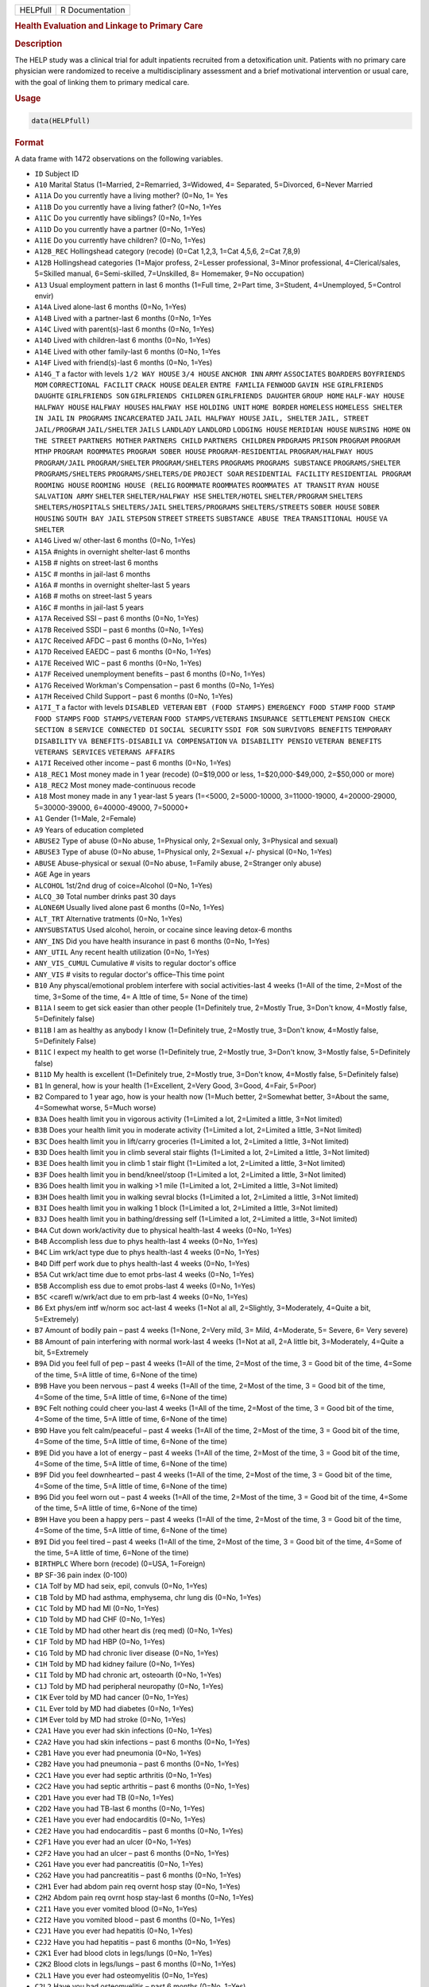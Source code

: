 .. container::

   ======== ===============
   HELPfull R Documentation
   ======== ===============

   .. rubric:: Health Evaluation and Linkage to Primary Care
      :name: HELPfull

   .. rubric:: Description
      :name: description

   The HELP study was a clinical trial for adult inpatients recruited
   from a detoxification unit. Patients with no primary care physician
   were randomized to receive a multidisciplinary assessment and a brief
   motivational intervention or usual care, with the goal of linking
   them to primary medical care.

   .. rubric:: Usage
      :name: usage

   .. code:: R

      data(HELPfull)

   .. rubric:: Format
      :name: format

   A data frame with 1472 observations on the following variables.

   -  ``ID`` Subject ID

   -  ``A10`` Marital Status (1=Married, 2=Remarried, 3=Widowed, 4=
      Separated, 5=Divorced, 6=Never Married

   -  ``A11A`` Do you currently have a living mother? (0=No, 1= Yes

   -  ``A11B`` Do you currently have a living father? (0=No, 1=Yes

   -  ``A11C`` Do you currently have siblings? (0=No, 1=Yes

   -  ``A11D`` Do you currently have a partner (0=No, 1=Yes)

   -  ``A11E`` Do you currently have children? (0=No, 1=Yes)

   -  ``A12B_REC`` Hollingshead category (recode) (0=Cat 1,2,3, 1=Cat
      4,5,6, 2=Cat 7,8,9)

   -  ``A12B`` Hollingshead categories (1=Major profess, 2=Lesser
      professional, 3=Minor professional, 4=Clerical/sales, 5=Skilled
      manual, 6=Semi-skilled, 7=Unskilled, 8= Homemaker, 9=No
      occupation)

   -  ``A13`` Usual employment pattern in last 6 months (1=Full time,
      2=Part time, 3=Student, 4=Unemployed, 5=Control envir)

   -  ``A14A`` Lived alone-last 6 months (0=No, 1=Yes)

   -  ``A14B`` Lived with a partner-last 6 months (0=No, 1=Yes

   -  ``A14C`` Lived with parent(s)-last 6 months (0=No, 1=Yes)

   -  ``A14D`` Lived with children-last 6 months (0=No, 1=Yes)

   -  ``A14E`` Lived with other family-last 6 months (0=No, 1=Yes

   -  ``A14F`` Lived with friend(s)-last 6 months (0=No, 1=Yes)

   -  ``A14G_T`` a factor with levels ``1/2 WAY HOUSE`` ``3/4 HOUSE``
      ``ANCHOR INN`` ``ARMY`` ``ASSOCIATES`` ``BOARDERS``
      ``BOYFRIENDS MOM`` ``CORRECTIONAL FACILIT`` ``CRACK HOUSE``
      ``DEALER`` ``ENTRE FAMILIA`` ``FENWOOD`` ``GAVIN HSE``
      ``GIRLFRIENDS DAUGHTE`` ``GIRLFRIENDS SON``
      ``GIRLFRIENDS CHILDREN`` ``GIRLFRIENDS DAUGHTER`` ``GROUP HOME``
      ``HALF-WAY HOUSE`` ``HALFWAY HOUSE`` ``HALFWAY HOUSES``
      ``HALFWAY HSE`` ``HOLDING UNIT`` ``HOME BORDER`` ``HOMELESS``
      ``HOMELESS SHELTER`` ``IN JAIL`` ``IN PROGRAMS`` ``INCARCERATED``
      ``JAIL`` ``JAIL HALFWAY HOUSE`` ``JAIL, SHELTER`` ``JAIL, STREET``
      ``JAIL/PROGRAM`` ``JAIL/SHELTER`` ``JAILS`` ``LANDLADY``
      ``LANDLORD`` ``LODGING HOUSE`` ``MERIDIAN HOUSE`` ``NURSING HOME``
      ``ON THE STREET`` ``PARTNERS MOTHER`` ``PARTNERS CHILD``
      ``PARTNERS CHILDREN`` ``PRDGRAMS`` ``PRISON`` ``PROGRAM``
      ``PROGRAM MTHP`` ``PROGRAM ROOMMATES`` ``PROGRAM SOBER HOUSE``
      ``PROGRAM-RESIDENTIAL`` ``PROGRAM/HALFWAY HOUS`` ``PROGRAM/JAIL``
      ``PROGRAM/SHELTER`` ``PROGRAM/SHELTERS`` ``PROGRAMS``
      ``PROGRAMS SUBSTANCE`` ``PROGRAMS/SHELTER`` ``PROGRAMS/SHELTERS``
      ``PROGRAMS/SHELTERS/DE`` ``PROJECT SOAR`` ``RESIDENTIAL FACILITY``
      ``RESIDENTIAL PROGRAM`` ``ROOMING HOUSE`` ``ROOMING HOUSE (RELIG``
      ``ROOMMATE`` ``ROOMMATES`` ``ROOMMATES AT TRANSIT`` ``RYAN HOUSE``
      ``SALVATION ARMY`` ``SHELTER`` ``SHELTER/HALFWAY HSE``
      ``SHELTER/HOTEL`` ``SHELTER/PROGRAM`` ``SHELTERS``
      ``SHELTERS/HOSPITALS`` ``SHELTERS/JAIL`` ``SHELTERS/PROGRAMS``
      ``SHELTERS/STREETS`` ``SOBER HOUSE`` ``SOBER HOUSING``
      ``SOUTH BAY JAIL`` ``STEPSON`` ``STREET`` ``STREETS``
      ``SUBSTANCE ABUSE TREA`` ``TRANSITIONAL HOUSE`` ``VA SHELTER``

   -  ``A14G`` Lived w/ other-last 6 months (0=No, 1=Yes)

   -  ``A15A`` #nights in overnight shelter-last 6 months

   -  ``A15B`` # nights on street-last 6 months

   -  ``A15C`` # months in jail-last 6 months

   -  ``A16A`` # months in overnight shelter-last 5 years

   -  ``A16B`` # moths on street-last 5 years

   -  ``A16C`` # months in jail-last 5 years

   -  ``A17A`` Received SSI – past 6 months (0=No, 1=Yes)

   -  ``A17B`` Received SSDI – past 6 months (0=No, 1=Yes)

   -  ``A17C`` Received AFDC – past 6 months (0=No, 1=Yes)

   -  ``A17D`` Received EAEDC – past 6 months (0=No, 1=Yes)

   -  ``A17E`` Received WIC – past 6 months (0=No, 1=Yes)

   -  ``A17F`` Received unemployment benefits – past 6 months (0=No,
      1=Yes)

   -  ``A17G`` Received Workman's Compensation – past 6 months (0=No,
      1=Yes)

   -  ``A17H`` Received Child Support – past 6 months (0=No, 1=Yes)

   -  ``A17I_T`` a factor with levels ``DISABLED VETERAN``
      ``EBT (FOOD STAMPS)`` ``EMERGENCY FOOD STAMP`` ``FOOD STAMP``
      ``FOOD STAMPS`` ``FOOD STAMPS/VETERAN`` ``FOOD STAMPS/VETERANS``
      ``INSURANCE SETTLEMENT`` ``PENSION CHECK`` ``SECTION 8``
      ``SERVICE CONNECTED DI`` ``SOCIAL SECURITY`` ``SSDI FOR SON``
      ``SURVIVORS BENEFITS`` ``TEMPORARY DISABILITY``
      ``VA BENEFITS-DISABILI`` ``VA COMPENSATION``
      ``VA DISABILITY PENSIO`` ``VETERAN BENEFITS``
      ``VETERANS SERVICES`` ``VETERANS AFFAIRS``

   -  ``A17I`` Received other income – past 6 months (0=No, 1=Yes)

   -  ``A18_REC1`` Most money made in 1 year (recode) (0=$19,000 or
      less, 1=$20,000-$49,000, 2=$50,000 or more)

   -  ``A18_REC2`` Most money made-continuous recode

   -  ``A18`` Most money made in any 1 year-last 5 years (1=<5000,
      2=5000-10000, 3=11000-19000, 4=20000-29000, 5=30000-39000,
      6=40000-49000, 7=50000+

   -  ``A1`` Gender (1=Male, 2=Female)

   -  ``A9`` Years of education completed

   -  ``ABUSE2`` Type of abuse (0=No abuse, 1=Physical only, 2=Sexual
      only, 3=Physical and sexual)

   -  ``ABUSE3`` Type of abuse (0=No abuse, 1=Physical only, 2=Sexual
      +/- physical (0=No, 1=Yes)

   -  ``ABUSE`` Abuse-physical or sexual (0=No abuse, 1=Family abuse,
      2=Stranger only abuse)

   -  ``AGE`` Age in years

   -  ``ALCOHOL`` 1st/2nd drug of coice=Alcohol (0=No, 1=Yes)

   -  ``ALCQ_30`` Total number drinks past 30 days

   -  ``ALONE6M`` Usually lived alone past 6 months (0=No, 1=Yes)

   -  ``ALT_TRT`` Alternative tratments (0=No, 1=Yes)

   -  ``ANYSUBSTATUS`` Used alcohol, heroin, or cocaine since leaving
      detox-6 months

   -  ``ANY_INS`` Did you have health insurance in past 6 months (0=No,
      1=Yes)

   -  ``ANY_UTIL`` Any recent health utilization (0=No, 1=Yes)

   -  ``ANY_VIS_CUMUL`` Cumulative # visits to regular doctor's office

   -  ``ANY_VIS`` # visits to regular doctor's office–This time point

   -  ``B10`` Any physcal/emotional problem interfere with social
      activities-last 4 weeks (1=All of the time, 2=Most of the time,
      3=Some of the time, 4= A lttle of time, 5= None of the time)

   -  ``B11A`` I seem to get sick easier than other people (1=Definitely
      true, 2=Mostly True, 3=Don't know, 4=Mostly false, 5=Definitely
      false)

   -  ``B11B`` I am as healthy as anybody I know (1=Definitely true,
      2=Mostly true, 3=Don't know, 4=Mostly false, 5=Definitely False)

   -  ``B11C`` I expect my health to get worse (1=Definitely true,
      2=Mostly true, 3=Don't know, 3=Mostly false, 5=Definitely false)

   -  ``B11D`` My health is excellent (1=Definitely true, 2=Mostly true,
      3=Don't know, 4=Mostly false, 5=Definitely false)

   -  ``B1`` In general, how is your health (1=Excellent, 2=Very Good,
      3=Good, 4=Fair, 5=Poor)

   -  ``B2`` Compared to 1 year ago, how is your health now (1=Much
      better, 2=Somewhat better, 3=About the same, 4=Somewhat worse,
      5=Much worse)

   -  ``B3A`` Does health limit you in vigorous activity (1=Limited a
      lot, 2=Limited a little, 3=Not limited)

   -  ``B3B`` Does your health limit you in moderate activity (1=Limited
      a lot, 2=Limited a little, 3=Not limited)

   -  ``B3C`` Does health limit you in lift/carry groceries (1=Limited a
      lot, 2=Limited a little, 3=Not limited)

   -  ``B3D`` Does health limit you in climb several stair flights
      (1=Limited a lot, 2=Limited a little, 3=Not limited)

   -  ``B3E`` Does health limit you in climb 1 stair flight (1=Limited a
      lot, 2=Limited a little, 3=Not limited)

   -  ``B3F`` Does health limit you in bend/kneel/stoop (1=Limited a
      lot, 2=Limited a little, 3=Not limited)

   -  ``B3G`` Does health limit you in walking >1 mile (1=Limited a lot,
      2=Limited a little, 3=Not limited)

   -  ``B3H`` Does health limit you in walking sevral blocks (1=Limited
      a lot, 2=Limited a little, 3=Not limited)

   -  ``B3I`` Does health limit you in walking 1 block (1=Limited a lot,
      2=Limited a little, 3=Not limited)

   -  ``B3J`` Does health limit you in bathing/dressing self (1=Limited
      a lot, 2=Limited a little, 3=Not limited)

   -  ``B4A`` Cut down work/activity due to physical health-last 4 weeks
      (0=No, 1=Yes)

   -  ``B4B`` Accomplish less due to phys health-last 4 weeks (0=No,
      1=Yes)

   -  ``B4C`` Lim wrk/act type due to phys health-last 4 weeks (0=No,
      1=Yes)

   -  ``B4D`` Diff perf work due to phys health-last 4 weeks (0=No,
      1=Yes)

   -  ``B5A`` Cut wrk/act time due to emot prbs-last 4 weeks (0=No,
      1=Yes)

   -  ``B5B`` Accomplish ess due to emot probs-last 4 weeks (0=No,
      1=Yes)

   -  ``B5C`` <carefl w/wrk/act due to em prb-last 4 weeks (0=No, 1=Yes)

   -  ``B6`` Ext phys/em intf w/norm soc act-last 4 weeks (1=Not al all,
      2=Slightly, 3=Moderately, 4=Quite a bit, 5=Extremely)

   -  ``B7`` Amount of bodily pain – past 4 weeks (1=None, 2=Very mild,
      3= Mild, 4=Moderate, 5= Severe, 6= Very severe)

   -  ``B8`` Amount of pain interfering with normal work-last 4 weeks
      (1=Not at all, 2=A little bit, 3=Moderately, 4=Quite a bit,
      5=Extremely

   -  ``B9A`` Did you feel full of pep – past 4 weeks (1=All of the
      time, 2=Most of the time, 3 = Good bit of the time, 4=Some of the
      time, 5=A little of time, 6=None of the time)

   -  ``B9B`` Have you been nervous – past 4 weeks (1=All of the time,
      2=Most of the time, 3 = Good bit of the time, 4=Some of the time,
      5=A little of time, 6=None of the time)

   -  ``B9C`` Felt nothing could cheer you-last 4 weeks (1=All of the
      time, 2=Most of the time, 3 = Good bit of the time, 4=Some of the
      time, 5=A little of time, 6=None of the time)

   -  ``B9D`` Have you felt calm/peaceful – past 4 weeks (1=All of the
      time, 2=Most of the time, 3 = Good bit of the time, 4=Some of the
      time, 5=A little of time, 6=None of the time)

   -  ``B9E`` Did you have a lot of energy – past 4 weeks (1=All of the
      time, 2=Most of the time, 3 = Good bit of the time, 4=Some of the
      time, 5=A little of time, 6=None of the time)

   -  ``B9F`` Did you feel downhearted – past 4 weeks (1=All of the
      time, 2=Most of the time, 3 = Good bit of the time, 4=Some of the
      time, 5=A little of time, 6=None of the time)

   -  ``B9G`` Did you feel worn out – past 4 weeks (1=All of the time,
      2=Most of the time, 3 = Good bit of the time, 4=Some of the time,
      5=A little of time, 6=None of the time)

   -  ``B9H`` Have you been a happy pers – past 4 weeks (1=All of the
      time, 2=Most of the time, 3 = Good bit of the time, 4=Some of the
      time, 5=A little of time, 6=None of the time)

   -  ``B9I`` Did you feel tired – past 4 weeks (1=All of the time,
      2=Most of the time, 3 = Good bit of the time, 4=Some of the time,
      5=A little of time, 6=None of the time)

   -  ``BIRTHPLC`` Where born (recode) (0=USA, 1=Foreign)

   -  ``BP`` SF-36 pain index (0-100)

   -  ``C1A`` Tolf by MD had seix, epil, convuls (0=No, 1=Yes)

   -  ``C1B`` Told by MD had asthma, emphysema, chr lung dis (0=No,
      1=Yes)

   -  ``C1C`` Told by MD had MI (0=No, 1=Yes)

   -  ``C1D`` Told by MD had CHF (0=No, 1=Yes)

   -  ``C1E`` Told by MD had other heart dis (req med) (0=No, 1=Yes)

   -  ``C1F`` Told by MD had HBP (0=No, 1=Yes)

   -  ``C1G`` Told by MD had chronic liver disease (0=No, 1=Yes)

   -  ``C1H`` Told by MD had kidney failure (0=No, 1=Yes)

   -  ``C1I`` Told by MD had chronic art, osteoarth (0=No, 1=Yes)

   -  ``C1J`` Told by MD had peripheral neuropathy (0=No, 1=Yes)

   -  ``C1K`` Ever told by MD had cancer (0=No, 1=Yes)

   -  ``C1L`` Ever told by MD had diabetes (0=No, 1=Yes)

   -  ``C1M`` Ever told by MD had stroke (0=No, 1=Yes)

   -  ``C2A1`` Have you ever had skin infections (0=No, 1=Yes)

   -  ``C2A2`` Have you had skin infections – past 6 months (0=No,
      1=Yes)

   -  ``C2B1`` Have you ever had pneumonia (0=No, 1=Yes)

   -  ``C2B2`` Have you had pneumonia – past 6 months (0=No, 1=Yes)

   -  ``C2C1`` Have you ever had septic arthritis (0=No, 1=Yes)

   -  ``C2C2`` Have you had septic arthritis – past 6 months (0=No,
      1=Yes)

   -  ``C2D1`` Have you ever had TB (0=No, 1=Yes)

   -  ``C2D2`` Have you had TB-last 6 months (0=No, 1=Yes)

   -  ``C2E1`` Have you ever had endocarditis (0=No, 1=Yes)

   -  ``C2E2`` Have you had endocarditis – past 6 months (0=No, 1=Yes)

   -  ``C2F1`` Have you ever had an ulcer (0=No, 1=Yes)

   -  ``C2F2`` Have you had an ulcer – past 6 months (0=No, 1=Yes)

   -  ``C2G1`` Have you ever had pancreatitis (0=No, 1=Yes)

   -  ``C2G2`` Have you had pancreatitis – past 6 months (0=No, 1=Yes)

   -  ``C2H1`` Ever had abdom pain req overnt hosp stay (0=No, 1=Yes)

   -  ``C2H2`` Abdom pain req ovrnt hosp stay-last 6 months (0=No,
      1=Yes)

   -  ``C2I1`` Have you ever vomited blood (0=No, 1=Yes)

   -  ``C2I2`` Have you vomited blood – past 6 months (0=No, 1=Yes)

   -  ``C2J1`` Have you ever had hepatitis (0=No, 1=Yes)

   -  ``C2J2`` Have you had hepatitis – past 6 months (0=No, 1=Yes)

   -  ``C2K1`` Ever had blood clots in legs/lungs (0=No, 1=Yes)

   -  ``C2K2`` Blood clots in legs/lungs – past 6 months (0=No, 1=Yes)

   -  ``C2L1`` Have you ever had osteomyelitis (0=No, 1=Yes)

   -  ``C2L2`` Have you had osteomyelitis – past 6 months (0=No, 1=Yes)

   -  ``C2M1`` Chest pain using cocaine req ER/hosp (0=No, 1=Yes)

   -  ``C2M2`` Chest pain using coc req ER/hosp-last 6 months (0=No,
      1=Yes)

   -  ``C2N1`` Have you ever had jaundice (0=No, 1=Yes)

   -  ``C2N2`` Have you had jaundice – past 6 months (0=No, 1=Yes)

   -  ``C2O1`` Lower back pain > 3 months req med attn (0=No, 1=Yes)

   -  ``C2O2`` Lwr back pain >3 months req med attention-last 6 months
      (0=No, 1=Yes)

   -  ``C2P1`` Ever had seizures or convulsions (0=No, 1=Yes)

   -  ``C2P2`` Had seizures or convulsions – past 6 months (0=No, 1=Yes)

   -  ``C2Q1`` Ever had drug/alcohol overdose requiring ER attention
      (0=No, 1=Yes)

   -  ``C2Q2`` Drug/alcohol overdose req ER attn (0=No, 1=Yes)

   -  ``C2R1`` Have you ever had a gunshot wound (0=No, 1=Yes)

   -  ``C2R2`` Had a gunshot wound – past 6 months (0=No, 1=Yes)

   -  ``C2S1`` Have you ever had a stab wound (0=No, 1=Yes)

   -  ``C2S2`` Have you had a stab wound – past 6 months (0=No, 1=Yes)

   -  ``C2T1`` Ever had accident/falls req med attn (0=No, 1=Yes)

   -  ``C2T2`` Had accident/falls req med attn – past 6 months (0=No,
      1=Yes)

   -  ``C2U1`` Ever had fract/disloc to bones/joints (0=No, 1=Yes)

   -  ``C2U2`` Fract/disloc to bones/joints – past 6 months (0=No,
      1=Yes)

   -  ``C2V1`` Ever had injury from traffic accident (0=No, 1=Yes)

   -  ``C2V2`` Had injury from traffic accident – past 6 months (0=No,
      1=Yes)

   -  ``C2W1`` Have you ever had a head injury (0=No, 1=Yes)

   -  ``C2W2`` Have you had a head injury – past 6 months (0=No, 1=Yes)

   -  ``C3A1`` Have you ever had syphilis (0=No, 1=Yes)

   -  ``C3A2`` # times had syphilis

   -  ``C3A3`` Have you had syphilis in last 6 months (0=No, 1=Yes)

   -  ``C3B1`` Have you ever had gonorrhea (0=No, 1=Yes)

   -  ``C3B2`` # times had gonorrhea

   -  ``C3B3`` Have you had gonorrhea in last 6 months (0=No, 1=Yes)

   -  ``C3C1`` Have you ever had chlamydia (0=No, 1=Yes)

   -  ``C3C2`` # of times had Chlamydia

   -  ``C3C3`` Have you had chlamydia in last 6 months (0=No, 1=Yes)

   -  ``C3D`` Have you ever had genital warts (0=No, 1=Yes)

   -  ``C3E`` Have you ever had genital herpes (0=No, 1=Yes)

   -  ``C3F1`` Have you ever had other STD's (not HIV) (0=No, 1=Yes)

   -  ``C3F2`` # of times had other STD's (not HIV)

   -  ``C3F3`` Had other STD's (not HIV)-last 6 months (0=No, 1=Yes)

   -  ``C3F_T`` a factor with levels ``7`` ``CRABS``
      ``CRABS - TRICHONOMIS`` ``CRABS, HEP B`` ``DOESNT KNOW NAME``
      ``HAS HAD ALL 3 ABC`` ``HEP B`` ``HEP B, TRICAMONAS`` ``HEP. B``
      ``HEPATITIS B`` ``HEPATITS B`` ``TRICHAMONAS VAGINALA``
      ``TRICHAMONIS`` ``TRICHOMONAS`` ``TRICHOMONIASIS`` ``TRICHOMONIS``
      ``TRICHOMONIS VAGINITI`` ``TRICHOMORAS`` ``TRICHONOMIS``

   -  ``C3G1`` Have you ever been tested for HIV/AIDS (0=No, 1=Yes)

   -  ``C3G2`` # times tested for HIV/AIDS

   -  ``C3G3`` Have you been tested for HIV/AIDS-last 6 months (0=No,
      1=Yes)

   -  ``C3G4`` What was the result of last test (1=Positive, 2=Negative,
      3=Refused, 4=Never got result, 5=Inconclusive

   -  ``C3H1`` Have you ever had PID (0=No, 1=Yes)

   -  ``C3H2`` # of times had PID

   -  ``C3H3`` Have you had PID in last 6 months (0=No, 1=Yes)

   -  ``C3I`` Have you ever had a Pap smear (0=No, 1=Yes)

   -  ``C3J`` Have you had a Pap smear in last 3 years (0=No, 1=Yes)

   -  ``C3K_M`` How many months pregnant

   -  ``C3K`` Are you pregnant (0=No, 1=Yes)

   -  ``CESD_CUT`` CES-D score > 21 y/n (0=No, 1=Yes)

   -  ``CES_D`` CES-D score, measure of depressive symptoms, high scores
      are worse

   -  ``CHR_6M`` Chronic medical conds/HIV – past 6m y/n (0=No, 1=Yes)

   -  ``CHR_EVER`` Chronic medical conds/HIV-ever y/n (0=No, 1=Yes)

   -  ``CHR_SUM`` Sum chronic medical conds/HIV ever

   -  ``CNTRL`` InDUC-2L-Control score

   -  ``COC_HER`` 1st/2nd drug of choice=cocaine or heroine (0=No,
      1=Yes)

   -  ``CUAD_C`` CUAD-Cocaine

   -  ``CUAD_H`` CUAD-Heroin

   -  ``CURPHYAB`` Current abuse-physical (0=No, 1=Yes)

   -  ``CURPHYSEXAB`` Curent abuse-physical or sexual (0=No abuse,
      1=Physical only, 2=Sexual +/- physical)

   -  ``CURSEXAB`` Current abuse-sexual (0=No, 1=Yes)

   -  ``C_AU`` ASI-Composite score for alcohol use

   -  ``C_DU`` ASI-Composite score for drug use

   -  ``C_MS`` ASI-Composite medical status

   -  ``D1`` $ of times hospitalized for med probs

   -  ``D2`` Take prescription medicdation regularly for physical
      problem (0=No, 1=Yes)

   -  ``D3_REC`` Any medical problems past 30d y/n (0=No, 1=Yes)

   -  ``D3`` # days had med probs-30 days bef detox

   -  ``D4_REC`` Bothered by medical problems y/n (0=No, 1=Yes)

   -  ``D4`` How bother by med prob-30days bef detox (0=Not at all,
      1=Slightly, 2=Moderately, 3=Considerably, 4=Extremely)

   -  ``D5_REC`` Medical trtmt is important y/n (0=No, 1=Yes)

   -  ``D5`` How import is trtmnt for these med probs (0=Not at all,
      1=Slightly, 2= Moderately, 3= Considerably, 4= Extremely

   -  ``DAYSANYSUB`` time (days) from baseline to first alcohol, heroin,
      or cocaine since leaving detox-6m

   -  ``DAYSDRINK`` Time (days) from baseline to first drink since
      leaving detox-6m

   -  ``DAYSLINK`` Time (days) to linkage to primary care within 12
      months (by administrative record)

   -  ``DAYS_SINCE_BL`` # of days from baseline to current interview

   -  ``DAYS_SINCE_PREV`` # of days from previous to current interview

   -  ``DEAD`` a numeric vector

   -  ``DEC_AM`` SOCRATES-Ambivalence-Decile

   -  ``DEC_RE`` SOCRATES-Recognition-Decile

   -  ``DEC_TS`` SOCRATES-Taking steps-Decile

   -  ``DRINKSTATUS`` Drank alcohol since leaving detox-6m

   -  ``DRUGRISK`` RAB-Drug risk total

   -  ``E10A`` have you been to med clinic-last 6 months (0=No, 1=Yes)

   -  ``E10B1_R`` Mental health treatment past 6m y/n (0=No, 1=Yes)

   -  ``E10B1`` # x visit ment health clin/prof-last 6 months

   -  ``E10B2_R`` Med clinic/private MD past 6m y/n (0=No, 1=Yes)

   -  ``E10B2`` # x visited med clin/priv MD-last 6 months

   -  ``E10C19`` Visited private MD-last 6 months (0=No, 1=Yes)

   -  ``E11A`` Did you stay ovrnite/+ in hosp-last 6 months (0=No,
      1=Yes)

   -  ``E11B`` # times ovrnight/+ in hosp-last 6 months

   -  ``E11C`` Total # nights in hosp-last 6 months

   -  ``E12A`` Visited Hosp ER for med care – past 6 months (0=No,
      1=Yes)

   -  ``E12B`` # times visited hosp ER-last 6 months

   -  ``E13`` Tlt # visits to MDs-last 2 weeks bef detox

   -  ``E14A`` Recd trtmt from acupuncturist-last 6 months (0=No, 1=Yes)

   -  ``E14B`` Recd trtmt from chiropractor-last 6 months (0=No, 1=Yes)

   -  ``E14C`` Trtd by hol/herb/hom med prac-last 6 months (0=No, 1=Yes)

   -  ``E14D`` Recd trtmt from spirit healer-last 6 months (0=No, 1=Yes)

   -  ``E14E`` Have you had biofeedback-last 6 months (0=No, 1=Yes)

   -  ``E14F`` Have you underwent hypnosis-last 6 months (0=No, 1=Yes)

   -  ``E14G`` Received other treatment-last 6 months (0=No, 1=Yes)

   -  ``E15A`` Tried to get subst ab services-last 6 months (0=No,
      1=Yes)

   -  ``E15B`` Always able to get subst ab servies (0=No, 1=Yes)

   -  ``E15C10`` My insurance didn't cover services (0=No, 1=Yes)

   -  ``E15C11`` There were no beds available at the prog (0=No, 1=Yes)

   -  ``E15C12`` Other reason not get sub ab services (0=No, 1=Yes)

   -  ``E15C1`` I could not pay for services (0=No, 1=Yes)

   -  ``E15C2`` I did not know where to go for help (0=No, 1=Yes)

   -  ``E15C3`` Couldn't get to services due to transp prob (0=No,
      1=Yes)

   -  ``E15C4`` The offie/clinic hrs were inconvenient (0=No, 1=Yes)

   -  ``E15C5`` Didn't speak/understnd Englsh well enough (0=No, 1=Yes)

   -  ``E15C6`` Afraid other might find out about prob (0=No, 1=Yes)

   -  ``E15C7`` My substance abuse interfered (0=No, 1=Yes)

   -  ``E15C8`` Didn't have someone to watch my children (0=No, 1=Yes)

   -  ``E15C9`` I did not want to lose my job (0=No, 1=Yes)

   -  ``E16A10`` I do not want to lose my job (0=No, 1=Yes)

   -  ``E16A11`` My insurance doesn't cover charges (0=No, 1=Yes)

   -  ``E16A12`` I do not feel I need a regular MD (0=No, 1=Yes)

   -  ``E16A13`` Other reasons don't have regular MD (0=No, 1=Yes)

   -  ``E16A1`` I cannot pay for services (0=No, 1=Yes)

   -  ``E16A2`` I am not eligible for free care (0=No, 1=Yes)

   -  ``E16A3`` I do not know where to go (0=No, 1=Yes)

   -  ``E16A4`` Can't get to services due to trans prob (0=No, 1=Yes)

   -  ``E16A5`` a numeric vectorOffice/clinic hours are inconvenient
      (0=No, 1=Yes)

   -  ``E16A6`` I don't speak/understnd enough English (0=No, 1=Yes)

   -  ``E16A7`` Afraid othrs find out about my health prob (0=No, 1=Yes)

   -  ``E16A8`` My substance abuse interferes (0=No, 1=Yes)

   -  ``E16A9`` I don't have someone to watch my children (0=No, 1=Yes)

   -  ``E16A_DD`` Barrier to regular MD: dislike docs/system (0=No,
      1=Yes)

   -  ``E16A_IB`` Barrier to regular MD: internal barriers (0=No, 1=Yes)

   -  ``E16A_RT`` Barrier to regular MD: red tape (0=No, 1=Yes)

   -  ``E16A_TM`` Barrier to regular MD: time restrictions (0=No, 1=Yes)

   -  ``E18A`` I could not pay for services (0=No, 1=Yes)

   -  ``E18B`` I did not know where to go for help (0=No, 1=Yes)

   -  ``E18C`` Couldn't get to services due to transp prob (0=No, 1=Yes)

   -  ``E18D`` The office/clinic hrs were inconvenient (0=No, 1=Yes)

   -  ``E18F`` Afraid others might find out about prob (0=No, 1=Yes)

   -  ``E18G`` My substance abuse interfered (0=No, 1=Yes)

   -  ``E18H`` Didn't have someone to watch my children (0=No, 1=Yes)

   -  ``E18I`` I did not want to lose my job (0=No, 1=Yes)

   -  ``E18J`` My insurance didn't cover services (0=No, 1=Yes)

   -  ``E18K`` There were no beds available at the prog (0=No, 1=Yes)

   -  ``E18L`` I do not need substance abuse services (0=No, 1=Yes)

   -  ``E18M`` Other reason not get sub ab services (0=No, 1=Yes)

   -  ``E2A`` Detox prog for alcohol or drug prob-last 6 months (0=No,
      1=Yes)

   -  ``E2B`` # times entered a detox prog-last 6 months

   -  ``E2C`` # nights ovrnight in detox prg-last 6 months

   -  ``E3A`` Holding unit for drug/alcohol prob-last 6 months (0=No,
      1=Yes)

   -  ``E3B`` # times in holding unity=last 6 months

   -  ``E3C`` # total nights in holding unit-last 6 months

   -  ``E4A`` In halfway hse/resid facil-last 6 months (0=No, 1=Yes)

   -  ``E4B`` # times in hlfwy hse/res facil-last 6 months

   -  ``E4C`` Ttl nites in hlfwy hse/res fac-last 6 months

   -  ``E5A`` In day trtmt prg for alcohol/drug-last 6 months (0=No,
      1=Yes)

   -  ``E5B`` Total # days in day trtmt prg-last 6 months

   -  ``E6`` In methadone maintenance prg-last 6 months (0=No, 1=Yes)

   -  ``E7A`` Visit outpt prg subst ab couns-last 6 months (0=No, 1=Yes)

   -  ``E7B`` # visits outpt prg subst ab couns-last 6 months

   -  ``E8A1`` Saw MD/H care worker regarding alcohol/drugs-last 6
      months (0=No, 1=Yes)

   -  ``E8A2`` Saw Prst/Min/Rabbi re alcohol/drugs-last 6 months (0=No,
      1=Yes)

   -  ``E8A3`` Employ Asst Prg for alcohol/drug prb-last 6 months (0=No,
      1=Yes)

   -  ``E8A4`` Oth source cnsl for alcohol/drug prb-last 6 months (0=No,
      1=Yes)

   -  ``E9A`` AA/NA/slf-hlp for drug/alcohol/emot-last 6 months (0=No,
      1=Yes)

   -  ``E9B`` How often attend AA/NA/slf-hlp-last 6 months (1=Daily,
      2=2-3 Times/week, 3=Weekly, 4=Every 2 weeks, 5=Once/month

   -  ``EPI_6M2B`` Episodic(C2A-C2O)-6m y/n (0=No, 1=Yes)

   -  ``EPI_6M`` Episodic (C2A-C2O,C2R-C2U, STD)-6m y/n (0=No, 1=Yes)

   -  ``EPI_SUM`` Sum episodic (C2A-C2O, C2R-C2U, STD)-6m

   -  ``F1A`` Bothered by thngs not generally bothered by
      (0=Rarely/never, 1=Some of the time, 2=Occas/moderately, 3=Most of
      the time)

   -  ``F1B`` My appetite was poor (0=Rarely/never, 1=Some of the time,
      2=Occas/moderately, 3=Most of the time)

   -  ``F1C`` Couldn't shake blues evn w/fam+frnds hlp (0=Rarely/never,
      1=Some of the time, 2=Occas/moderately, 3=Most of the time)

   -  ``F1D`` Felt I was just as good as other people (0=Rarely/never,
      1=Some of the time, 2=Occas/moderately, 3=Most of the time)

   -  ``F1E`` Had trouble keeping mind on what doing (0=Rarely/never,
      1=Some of the time, 2=Occas/moderately, 3=Most of the time)

   -  ``F1F`` I felt depressed (0=Rarely/never, 1=Some of the time,
      2=Occas/moderately, 3=Most of the time)

   -  ``F1G`` I felt everything I did was an effort (0=Rarely/never,
      1=Some of the time, 2=Occas/moderately, 3=Most of the time)

   -  ``F1H`` I felt hopeful about the future (0=Rarely/never, 1=Some of
      the time, 2=Occas/moderately, 3=Most of the time)

   -  ``F1I`` I thought my life had been a failure (0=Rarely/never,
      1=Some of the time, 2=Occas/moderately, 3=Most of the time)

   -  ``F1J`` I felt fearful (0=Rarely/never, 1=Some of the time,
      2=Occas/moderately, 3=Most of the time)

   -  ``F1K`` My sleep was restless (0=Rarely/never, 1=Some of the time,
      2=Occas/moderately, 3=Most of the time)

   -  ``F1L`` I was happy (0=Rarely/never, 1=Some of the time,
      2=Occas/moderately, 3=Most of the time)

   -  ``F1M`` I talked less than usual (0=Rarely/never, 1=Some of the
      time, 2=Occas/moderately, 3=Most of the time)

   -  ``F1N`` I felt lonely (0=Rarely/never, 1=Some of the time,
      2=Occas/moderately, 3=Most of the time)

   -  ``F1O`` People were unfriendly (0=Rarely/never, 1=Some of the
      time, 2=Occas/moderately, 3=Most of the time)

   -  ``F1P`` I enjoyed life (0=Rarely/never, 1=Some of the time,
      2=Occas/moderately, 3=Most of the time)

   -  ``F1Q`` I had crying spells (0=Rarely/never, 1=Some of the time,
      2=Occas/moderately, 3=Most of the time)

   -  ``F1R`` I felt sad (0=Rarely/never, 1=Some of the time,
      2=Occas/moderately, 3=Most of the time)

   -  ``F1S`` I felt that people dislike me (0=Rarely/never, 1=Some of
      the time, 2=Occas/moderately, 3=Most of the time)

   -  ``F1T`` I could not get going (0=Rarely/never, 1=Some of the time,
      2=Occas/moderately, 3=Most of the time)

   -  ``FAMABUSE`` Family abuse-physical or sexual (0=No, 1=Yes)

   -  ``FRML_SAT`` Formal substance abuse treatment y/n (0=No, 1=Yes)

   -  ``G1A_30`` Diff contr viol beh-sig per last 30 days (0=No, 1=Yes)

   -  ``G1A`` Diff contr viol beh for sig time per evr (0=No, 1=Yes)

   -  ``G1B_30`` Had thoughts of suicide-last 30 days (0=No, 1=Yes)

   -  ``G1B_REC`` Suicidal thoughts past 30 days y/n (0=No, 1=Yes)

   -  ``G1B`` Ever had thoughts of suicide (0=No, 1=Yes)

   -  ``G1C_30`` Attempted suicide-last 30 days (0=No, 1=Yes)

   -  ``G1C`` Attempted suicide ever (0=No, 1=Yes)

   -  ``G1D_30`` Prescr med for psy/emot prob-last 30 days (0=No, 1=Yes)

   -  ``G1D_REC`` Prescribed psych meds past 30 days y/n (0=No, 1=Yes)

   -  ``G1D`` Prescr med for pst/emot prob ever (0=No, 1=Yes)

   -  ``GH`` SF-36 general health perceptions (0-100)

   -  ``GOV_SUPP`` Received government support past 6 m (0=No, 1=Yes)

   -  ``GROUP`` Randomization Group (0=Control, 1=Clinic)

   -  ``H10_30`` # days in last 30 bef detox used cannabis

   -  ``H10_LT`` # years regularly used cannabis

   -  ``H10_PRB`` Problem sub: marijuana, cannabis (0=No, 1=Yes)

   -  ``H10_RT`` Route of admin of cannabis (0=N/A. 1=Oral, 2=Nasal,
      3=Smoking, 4=Non-IV injection, 5=IV)

   -  ``H11_30`` # days in last 30 bef detox used halluc

   -  ``H11_LT`` # years regularly used hallucinogens

   -  ``H11_PRB`` Problem sub: hallucinogens (0=No, 1=Yes)

   -  ``H11_RT`` Route of admin of hallucinogens (0=N/A. 1=Oral,
      2=Nasal, 3=Smoking, 4=Non-IV injection, 5=IV)

   -  ``H12_30`` # days in last 30 bef detox used inhalant

   -  ``H12_LT`` # years regularly used inhalants

   -  ``H12_PRB`` Problem sub: inhalants (0=No, 1=Yes)

   -  ``H12_RT`` Route of admin of inhalants (0=N/A. 1=Oral, 2=Nasal,
      3=Smoking, 4=Non-IV injection, 5=IV)

   -  ``H13_30`` # days used >1 sub/day-last 30 bef detox

   -  ``H13_LT`` # years regularly used >1 subst/day

   -  ``H13_RT`` Route of admin of >1 subst/day (0=N/A. 1=Oral, 2=Nasal,
      3=Smoking, 4=Non-IV injection, 5=IV)

   -  ``H14`` According to interviewer, which substance is main problem
      (0=No problem, 1=Alcohol, 2=Alcohol to intox, 3=Heroin
      4=Methadone, 5=Other opiate/analg, 6=Barbituates, 7=Sed/hyp/tranq,
      8=Cocaine, 9=Amphetamines, 10=Marij/cannabis, 15=Alcohol and one
      or more drug, 16=More than one drug

   -  ``H15A`` # times had alcohol DTs

   -  ``H15B`` # times overdosed on drugs

   -  ``H16A`` $ spent on alcohol-last 30 days bef detox

   -  ``H16B`` $ spent on drugs-last 30 days bef detox

   -  ``H17A`` # days had alcohol prob-last 30 days bef det

   -  ``H17B`` # days had drug prob-last 30 days bef det

   -  ``H18A`` How troubled by alcohol probs-last 30 days (0=Not at all,
      1=Slightly, 2=Moderately, 3=Considerably, 4=Extremely)

   -  ``H18B`` How troubled by drug probs-last 30 days (0=Not at all,
      1=Slightly, 2=Moderately, 3=Considerably, 4=Extremely)

   -  ``H19A`` How import is treatment for alcohol problems now (0=Not
      at all, 1=Slightly, 2=Moderately, 3=Considerably, 4=Extremely)

   -  ``H19B`` How important is trtmnt for drug probs now (0=Not at all,
      1=Slightly, 2=Moderately, 3=Considerably, 4=Extremely)

   -  ``H1_30`` # days in past 30 bef detox used alcohol

   -  ``H1_LT`` # years regularly used alcohol

   -  ``H1_RT`` Route of administration use alcohol (0=N/A. 1=Oral,
      2=Nasal, 3=Smoking, 4=Non-IV injection, 5=IV)

   -  ``H2_30`` #days in 3- bef detox use alcohol to intox

   -  ``H2_LT`` # years regularly used alcohol to intox

   -  ``H2_PRB`` Problem sub: alcohol to intox (0=No, 1=Yes)

   -  ``H2_RT`` Route of admin use alcohol to intox (0=N/A. 1=Oral,
      2=Nasal, 3=Smoking, 4=Non-IV injection, 5=IV)

   -  ``H3_30`` # days in past 30 bef detox used heroin

   -  ``H3_LT`` # years regularly used heroin

   -  ``H3_PRB`` Problem sub: heroin (0=No, 1=Yes)

   -  ``H3_RT`` Route of administration of heroin (0=N/A. 1=Oral,
      2=Nasal, 3=Smoking, 4=Non-IV injection, 5=IV)

   -  ``H4_30`` # days used methadone-last 30 bef detox

   -  ``H4_LT`` # years regularly used methadone

   -  ``H4_PRB`` Problem sub: methadone (0=No, 1=Yes)

   -  ``H4_RT`` Route of administration of methadone (0=N/A. 1=Oral,
      2=Nasal, 3=Smoking, 4=Non-IV injection, 5=IV)

   -  ``H5_30`` # days used opiates/analg-last 30 bef detox

   -  ``H5_LT`` # years regularly used oth opiates/analg

   -  ``H5_PRB`` Problem sub: other opiates/analg (0=No, 1=Yes)

   -  ``H5_RT`` Route of admin of other opiates/analg (0=N/A. 1=Oral,
      2=Nasal, 3=Smoking, 4=Non-IV injection, 5=IV)

   -  ``H6_30`` # days in past 30 before detox used barbiturates

   -  ``H6_LT`` # years regularly used barbiturates

   -  ``H6_PRB`` Problem sub: barbiturates (0=No, 1=Yes)

   -  ``H6_RT`` Route of admin of barbiturates (0=N/A. 1=Oral, 2=Nasal,
      3=Smoking, 4=Non-IV injection, 5=IV)

   -  ``H7_30`` # days used sed/hyp/trnq-last 30 bef det

   -  ``H7_LT`` # years regularly used sed/hyp/trnq

   -  ``H7_PRB`` Problem sub: sedat/hyp/tranq (0=No, 1=Yes)

   -  ``H7_RT`` Route of admin of sed/hyp/trnq (0=N/A. 1=Oral, 2=Nasal,
      3=Smoking, 4=Non-IV injection, 5=IV)

   -  ``H8_30`` # days in last 30 bef detox used cocaine

   -  ``H8_LT`` # years regularly used cocaine

   -  ``H8_PRB`` Problem sub: cocaine (0=No, 1=Yes)

   -  ``H8_RT`` Route of admin of cocaine (0=N/A. 1=Oral, 2=Nasal,
      3=Smoking, 4=Non-IV injection, 5=IV)

   -  ``H9_30`` # days in last 30 bef detox used amphet

   -  ``H9_LT`` # years regularly used amphetamines

   -  ``H9_PRB`` Problem sub: amphetamines (0=No, 1=Yes)

   -  ``H9_RT`` Route of admin of amphetamines (0=N/A. 1=Oral, 2=Nasal,
      3=Smoking, 4=Non-IV injection, 5=IV)

   -  ``HOMELESS`` Homeless-shelter/street past 6 m (0=No, 1=Yes)

   -  ``HS_GRAD`` High school graduate (0=No, 1=Yes)

   -  ``HT`` Raw SF-36 health transition item

   -  ``I1`` Avg # drinks in last 30 days bef detox

   -  ``I2`` Most drank any 1 day in last 30 bef detox

   -  ``I3`` On days used heroin, avg # bags used

   -  ``I4`` Most bags heroin used any 1 day – 30 before det

   -  ``I5`` Avg $ amt of heroin used per day

   -  ``I6A`` On days used cocaine, avg # bags used

   -  ``I6B`` On days used cocaine, avg # rocks used

   -  ``I7A`` Mst bgs cocaine use any 1 day-30 bef det

   -  ``I7B`` Mst rcks cocaine use any 1 day-30 bef det

   -  ``I8`` Avg $ amt of cocaine used per day

   -  ``IMPUL2`` Inventory of Drug Use Consequences InDUC-2L-Impulse
      control-Raw (w/0 M23)

   -  ``IMPUL`` Inventory of Drug Use Consequences InDUL-2L-Impulse
      control-Raw

   -  ``INDTOT2`` InDUC-2L-Total drlnC-Raw- w/o M23 and M48

   -  ``INDTOT`` InDUC-2LTotal drlnC sore-Raw

   -  ``INTER`` InDUC-2L-Interpersonal-Raw

   -  ``INTRA`` InDUC-2L-Intrapersonal-Raw

   -  ``INT_TIME1`` # of months from baseline to current interview

   -  ``INT_TIME2`` # of months from previous to current interview

   -  ``J10A`` Get physically sick when stop using heroin (0=No, 1=Yes)

   -  ``J10B`` Ever use heroin to prevent getting sick (0=No, 1=Yes)

   -  ``J1`` Evr don't stop using cocaine when should (0=No, 1=Yes)

   -  ``J2`` Ever tried to cut down on cocaine (0=No, 1=Yes)

   -  ``J3`` Does cocaine take up a lot of your time (0=No, 1=Yes)

   -  ``J4`` Need use > cocaine to get some feeling (0=No, 1=Yes)

   -  ``J5A`` Get physically sick when stop using cocaine (0=No, 1=Yes)

   -  ``J5B`` Ever use cocaine to prevent getting sick (0=No, 1=Yes)

   -  ``J6`` Ever don't stop using heroin when should (0=No, 1=Yes)

   -  ``J7`` Ever tried to cut down on heroin (0=No, 1=Yes)

   -  ``J8`` Does heroin take up a lot of your time (0=No, 1=Yes)

   -  ``J9`` Need use > heroin to get some feeling (0=No, 1=Yes)

   -  ``JAIL_5YR`` Any jail time past 5 years y/n (0=No, 1=Yes)

   -  ``JAIL_MOS`` Total months in jail past 5 years

   -  ``K1`` Do you currently smoke cigarettes (1=Yes-every day,
      2=Yes-some days, 3=No-former smoker, 4=No-never>100 cigarettes

   -  ``K2`` Avg # cigarettes smoked per day

   -  ``K3`` Considering quitting cigarettes within next 6 months (0=No,
      1=Yes)

   -  ``L10`` Have had blkouts as result of drinkng (0=No, never,
      1=Sometimes, 2=Often, 3=Alm evry time drink)

   -  ``L11`` Do you carry bottle or keep close by (0=No, 1=Some of the
      time, 2=Most of the time)

   -  ``L12`` After abstin end up drink heavily again (0=No,
      1=Sometimes, 2=Almost evry time)

   -  ``L13`` Passed out due to drinking-last 12 months (0=No, 1=Once,
      2=More than once)

   -  ``L14`` Had convuls following period of drinkng (0=No, 1=Once,
      2=Several times)

   -  ``L15`` Do you drink throughout the day (0=No, 1=Yes)

   -  ``L16`` After drinkng heavily was thinkng unclear (0=No, 1=Yes,
      few hrs, 2=Yes,1-2 days, 3=Yes, many days)

   -  ``L17`` D/t drinkng felt heart beat rapidly (0=No, 1=Once,
      2=Several times)

   -  ``L18`` Do you constntly think about drinkng/alcohol (0=No, 1=Yes)

   -  ``L19`` D/t drinkng heard things not there (0=No, 1=Once, 2=
      Several times)

   -  ``L1`` How often drink last time drank (1=To get high/less, 2=To
      get drunk, 3=To pass out)

   -  ``L20`` Had weird/fright sensations when drinkng (0=No, 1=Once or
      twice, 2=Often)

   -  ``L21`` When drinkng felt things rawl not there (0=No, 1=Once,
      2=Several times)

   -  ``L22`` With respect to blackouts (0=Never had one, 1=Had for
      <1hr, 2=Had several hrs, 3=Had for day/+)

   -  ``L23`` Ever tried to cut down on drinking & failed (0=No, 1=Once,
      2=Several times)

   -  ``L24`` Do you gulp drinks (0=No, 1=Yes)

   -  ``L25`` After taking 1 or 2 drinks can you stop (0=No, 1=Yes)

   -  ``L2`` Often have hangovers Sun or Mon mornings (0=No, 1=Yes)

   -  ``L3`` Have you had the shakes when sobering (0=No, 1=Sometimes,
      2=Alm evry time drink)

   -  ``L4`` Do you get physically sick as reslt of drinking (0=No,
      1=Sometimes, 2=Alm evry time drink)

   -  ``L5`` have you had the DTs (0=No, 1=Once, 2=Several times

   -  ``L6`` When drink do you stumble/stagger/weave (0=No, 1=Sometimes,
      2=Often)

   -  ``L7`` D/t drinkng felt overly hot/sweaty (0=No, 1=Once, 2=Several
      times)

   -  ``L8`` As result of drinkng saw thngs not there (0=No, 1=Once,
      2=Several times)

   -  ``L9`` Panic because fear not have drink if need it (0=No, 1=Yes)

   -  ``LINKSTATUS`` Linked to primary care within 12 months (by
      administrative record)

   -  ``M10`` Using alcohol/1 drug caused > use othr drugs (0=No, 1=Yes)

   -  ``M11`` I have been sick/vomited aft alcohol/drug use (0=No,
      1=Yes)

   -  ``M12`` I have been unhappy because of alcohol/drug use (0=No,
      1=Yes)

   -  ``M13`` Lost weight/eaten poorly due to alcohol/drug use (0=No,
      1=Yes)

   -  ``M14`` Fail to do what expected due to alcohol/drug use (0=No,
      1=Yes)

   -  ``M15`` Using alcohol/drugs has helped me to relax (0=No, 1=Yes)

   -  ``M16`` Felt guilt/ashamed because of my alcohol drug use (0=No,
      1=Yes)

   -  ``M17`` Said/done emarras thngs when on alcohol/drug (0=No, 1=Yes)

   -  ``M18`` Personality changed for worse on alcohol/drug (0=No,
      1=Yes)

   -  ``M19`` Taken foolish risk when using alcohol/drugs (0=No, 1=Yes)

   -  ``M1`` Had hangover/felt bad aftr using alcohol/drugs (0=No,
      1=Yes)

   -  ``M20`` Gotten into trouble because of alcohol/drug use (0=No,
      1=Yes)

   -  ``M21`` Said cruel things while using alcohol/drugs (0=No, 1=Yes)

   -  ``M22`` Done impuls thngs regret due to alcohol/drug use (0=No,
      1=Yes)

   -  ``M23`` Gotten in physical fights when use alcohol/drugs (0=No,
      1=Yes)

   -  ``M24`` My physical health was harmed by alcohol/drug use (0=No,
      1=Yes)

   -  ``M25`` Using alcohol/drug helped me have more + outlook (0=No,
      1=Yes)

   -  ``M26`` I have had money probs because of my alcohol/drug use
      (0=No, 1=Yes)

   -  ``M27`` My love relat harmed due to my alcohol/drug use (0=No,
      1=Yes)

   -  ``M28`` Smoked tobacco more when using alcohol/drugs (0=No, 1=Yes)

   -  ``M29`` My physical appearance harmed by alcohol/drug use (0=No,
      1=Yes)

   -  ``M2`` Felt bad about self because of alcohol/drug use (0=No,
      1=Yes)

   -  ``M30`` My family hurt because of my alcohol drug use (0=No,
      1=Yes)

   -  ``M31`` Close relationsp damaged due to alcohol/drug use (0=No,
      1=Yes)

   -  ``M32`` Spent time in jail because of my alcohol/drug use (0=No,
      1=Yes)

   -  ``M33`` My sex life suffered due to my alcohol/drug use (0=No,
      1=Yes)

   -  ``M34`` Lost interst in activity due to my alcohol/drug use (0=No,
      1=Yes)

   -  ``M35`` Soc life> enjoyable when using alcohol/drug (0=No, 1=Yes)

   -  ``M36`` Spirit/moral life harmed by alcohol/drug use (0=No, 1=Yes)

   -  ``M37`` Not had kind life want due to alcohol/drug use (0=No,
      1=Yes)

   -  ``M38`` My alcohol/drug use in way of personal growth (0=No,
      1=Yes)

   -  ``M39`` My alcohol/drug use damaged soc life/reputat (0=No, 1=Yes)

   -  ``M3`` Missed days wrk/sch because of alcohol/drug use (0=No,
      1=Yes)

   -  ``M40`` Spent/lost too much $ because alcohol/drug use (0=No,
      1=Yes)

   -  ``M41`` Arrested for DUI of alcohol or oth drugs (0=No, 1=Yes)

   -  ``M42`` Arrested for offenses rel to alcohol/drug use (0=No,
      1=Yes)

   -  ``M43`` Lost marriage/love relat due to alcohol/drug use (0=No,
      1=Yes)

   -  ``M44`` Susp/fired/left job/sch due to alcohol/drug use (0=No,
      1=Yes)

   -  ``M45`` I used drugs moderately w/o having probs (0=No, 1=Yes)

   -  ``M46`` I have lost a friend due to my alcohol/drug use (0=No,
      1=Yes)

   -  ``M47`` Had an accident while using alcohol/drugs (0=No, 1=Yes)

   -  ``M48`` Physically hurt/injured/burned when using alcohol/drugs
      (0=No, 1=Yes)

   -  ``M49`` I injured someone while using alcohol/drugs (0=No, 1=Yes)

   -  ``M4`` Fam/frinds worry/compl about alcohol/drug use (0=No, 1=Yes)

   -  ``M50`` Damaged things/prop when using alcohol/drugs (0=No, 1=Yes)

   -  ``M5`` I have enjoyed drinking/using drugs (0=No, 1=Yes)

   -  ``M6`` Qual of work suffered because of alcohol/drug use (0=No,
      1=Yes)

   -  ``M7`` Parenting ability harmed by alcohol/drug use (0=No, 1=Yes)

   -  ``M8`` Trouble sleeping/nightmares aftr alcohol/drugs (0=No,
      1=Yes)

   -  ``M9`` Driven motor veh while undr inf alcohol/drugs (0=No, 1=Yes)

   -  ``MAR_STAT`` Marital status (recode) (0=Married, 1=Not married)

   -  ``MCS`` Standardized mental component scale-00

   -  ``MD_LANG`` Lang prefer to speak to MD (recode) (0=English,
      1=Other lang)

   -  ``MH`` SF-36 mental health index (0-100)

   -  ``MMSEC`` MMSEC

   -  ``N1A`` My friends give me the moral support I need (0=No, 1=Yes)

   -  ``N1B`` Most people closer to friends than I am (0=No, 1=Yes)

   -  ``N1C`` My friends enjoy hearing what I think (0=No, 1=Yes)

   -  ``N1D`` I rely on my friends for emot support (0=No, 1=Yes)

   -  ``N1E`` Friend go to when down w/o feel funny later (0=No, 1=Yes)

   -  ``N1F`` Frnds and I open re what thnk about things (0=No, 1=Yes)

   -  ``N1G`` My friends sensitive to my pers needs (0=No, 1=Yes)

   -  ``N1H`` My friends good at helping me solve probs (0=No, 1=Yes)

   -  ``N1I`` have deep sharing relat w/ a # of frnds (0=No, 1=Yes)

   -  ``N1J`` When confide in frnds makes me uncomfort (0=No, 1=Yes)

   -  ``N1K`` My friends seek me out for companionship (0=No, 1=Yes)

   -  ``N1L`` Not have as int relat w/frnds as others (0=No, 1=Yes)

   -  ``N1M`` Recent good idea how to do somethng frm frnd (0=No, 1=Yes)

   -  ``N1N`` I wish my friends were much different (0=No, 1=Yes)

   -  ``N2A`` My family gives me the moral support I need (0=No, 1=Yes)

   -  ``N2B`` Good ideas of how do/make thngs from fam (0=No, 1=Yes)

   -  ``N2C`` Most peop closer to their fam than I am (0=No, 1=Yes)

   -  ``N2D`` When confide make close fam membs uncomf (0=No, 1=Yes)

   -  ``N2E`` My fam enjoys hearing about what I think (0=No, 1=Yes)

   -  ``N2F`` Membs of my fam share many of my intrsts (0=No, 1=Yes)

   -  ``N2G`` I rely on my fam for emot support (0=No, 1=Yes)

   -  ``N2H`` Fam memb go to when down w/o feel funny (0=No, 1=Yes)

   -  ``N2I`` Fam and I open about what thnk about thngs (0=No, 1=Yes)

   -  ``N2J`` My fam is sensitive to my personal needs (0=No, 1=Yes)

   -  ``N2K`` Fam memb good at helping me solve probs (0=No, 1=Yes)

   -  ``N2L`` Have deep sharing relat w/# of fam membs (0=No, 1=Yes)

   -  ``N2M`` Makes me uncomf to confide in fam membs (0=No, 1=Yes)

   -  ``N2N`` I wish my family were much different (0=No, 1=Yes)

   -  ``NUM_BARR`` # of perceived barriers to linkage

   -  ``NUM_INTERVALS`` Number of 6-month intervals from previous to
      current interview

   -  ``O1A`` # people spend tx w/who drink alcohol (1=None, 2= A few,
      3=About half, 4= Most, 5=All)

   -  ``O1B_REC`` Family/friends heavy drinkers y/n (0=No, 1=Yes)

   -  ``O1B`` # people spend tx w/who are heavy drinkrs (1=None, 2= A
      few, 3=About half, 4= Most, 5=All)

   -  ``O1C_REC`` Family/friends use drugs y/n (0=No, 1=Yes)

   -  ``O1C`` # people spend tx w/who use drugs (1=None, 2= A few,
      3=About half, 4= Most, 5=All)

   -  ``O1D_REC`` Family/fiends support abst. y/n (0=No, 1=Yes)

   -  ``O1D`` # peop spend tx w/who supprt your abstin (1=None, 2= A
      few, 3=About half, 4= Most, 5=All)

   -  ``O2_REC`` Live-in partner drinks/drugs y/n (0=No, 1=Yes)

   -  ``O2`` Does live-in part/spouse drink/use drugs (0=No, 1=Yes,
      2=N/A)

   -  ``P1A`` Physical abuse/assault by family members/person I know
      (0=No, 1=Yes, 7=Not sure)

   -  ``P1B`` Age first physically assaulted by person I know

   -  ``P1C`` Physically assaulted by person I know-last 6 months (0=No,
      1=Yes)

   -  ``P2A`` Physical abuse/assault by stranger (0=No, 1=Yes, 7=Not
      sure)

   -  ``P2B`` Age first physically assaulted by stranger

   -  ``P2C`` Physically assaulted by stranger-last 6 months (0=No,
      1=Yes)

   -  ``P3`` Using drugs/alcohol when physically assaulted (1=Don't
      know, 2=Never, 3=Some cases, 4=Most cases, 5=All cases, 9=Never
      assaulted)

   -  ``P4`` Person who physically assaulted you was using alcohol/drugs
      (1=Don't know, 2=Never, 3=Some cases, 4=Most cases, 5=All cases,
      9=Never assaulted)

   -  ``P5A`` Sexual abuse/assault by family member/person you know
      (0=No, 1= Yes, 7=Not sure)

   -  ``P5B`` Age first sexually assaulted by person you know

   -  ``P5C`` Sexually assaulted by person you know-last 6 months (0=No,
      1=Yes)

   -  ``P6A`` Sexual abuse/assault by stranger (0=No, 1=Yes, 7=Not sure)

   -  ``P6B`` Age first sexually assaulted by stranger

   -  ``P6C`` Sexually assaulted by stranger-last 6 months (0=No, 1=Yes)

   -  ``P7`` Using drugs/alcohol when sexually assaulted (1=Don't know,
      2=Never, 3=Some cases, 4=Most cases, 5=All cases, 9=Never
      assaulted)

   -  ``P8`` Person who sexually assaulted you using alcohol/drugs
      (1=Don't know, 2=Never, 3=Some cases, 4=Most cases, 5=All cases,
      9=Never assaulted)

   -  ``PCP_ID`` a numeric vector

   -  ``PCS`` Standardized physical component scale-00

   -  ``PC_REC7`` Primary cared received: Linked & # visits (0=Not
      linked, 1=Linked, 1 visit, 2=Linked, 2 visits, 3=Linked, 3 visits,
      4=Linked, 4 visits, 5= Linked, 5 visits, 6=Linked, 6+visits)

   -  ``PC_REC`` Primary care received: Linked & # visits (0=Not linked,
      1=Linked, 1 visit, 2=Linked, 2+ visits)

   -  ``PF`` SF-36 physical functioning (0-100)

   -  ``PHSXABUS`` Any abuse (0=No, 1=Yes)

   -  ``PHYABUSE`` Physical abuse-stranger or family (0=No, 1=Yes)

   -  ``PHYS2`` InDUC-2L-Physical 9Raw (w/o M48)

   -  ``PHYS`` InDUC-2L-Physical-Raw

   -  ``POLYSUB`` Polysubstance abuser y/n (0=No, 1=Yes)

   -  ``PREV_TIME`` Previous interview time

   -  ``PRIMLANG`` First language (recode) (0=English, 1=Other lang)

   -  ``PRIMSUB2`` First drug of choice (no marijuana) (0=None,
      1=Alcohol, 2=Cocaine, 3=Heroin, 4=Barbituates, 5=Benzos,
      6=Marijuana, 7=Methadone, 8=Opiates)

   -  ``PRIM_SUB`` First drug of choice (0=None, 1=Alcohol, 2=Cocaine,
      3=Heroin, 4=Barbituates, 5=Benzos, 6=Marijuana, 7=Methadone,
      8=Opiates)

   -  ``PSS_FA`` Perceived social support-family

   -  ``PSS_FR`` Perceived social support-friends

   -  ``Q10`` How would you describe yourself (0=Straight,
      1=Gay/bisexual)

   -  ``Q11`` # men had sex w/in past 6 months (0=0 men, 1=1 man, 2=2-3
      men, 3=4+ men

   -  ``Q12`` # women had sex w/in past 6 months (0=0 women, 1=1woman,
      2=2-3 women, 3=4+ women

   -  ``Q13`` # times had sex In past 6 months (0=Never, 1=Few times or
      less, 2=Few times/month, 3=Once or more/week)

   -  ``Q14`` How often had sex to get drugs-last 6 months (0=Never,
      1=Few times or less, 2=Few times/month, 3=Once or more/week)

   -  ``Q15`` How often given drugs to have sex-last 6 months (0=Never,
      1=Few times or less, 2=Few times/month, 3=Once or more/week)

   -  ``Q16`` How often were you paid for sex-last 6 months (0=Never,
      1=Few times or less, 2=Few times/month, 3=Once or more/week)

   -  ``Q17`` How often you pay pers for sex-last 6 months (0=Never,
      1=Few times or less, 2=Few times/month, 3=Once or more/week)

   -  ``Q18`` How often use condoms during sex=last 6 months (0=No
      sex/always, 1=Most of the time, 2=Some of the time, 3=None of the
      time)

   -  ``Q19`` Condoms are too much of a hassle to use (1=Strongly
      disagree, 2=Disagree, 3= Agree, 4=Strongly agree)

   -  ``Q1A`` Have you ever injected drugs (0=No, 1=Yes)

   -  ``Q1B`` Have you injected drugs-last 6 months (0=No, 1=Yes)

   -  ``Q20`` Safer sex is always your responsibility (1=Strongly
      disagree, 2=Disagree, 3= Agree, 4=Strongly agree)

   -  ``Q2`` Have you shared needles/works-last 6 months (0=No/Not shot
      up, 3=Yes)

   -  ``Q3`` # people shared needles w/past 6 months (0=No/Not shot up,
      1=1 other person, 2=2-3 diff people, 3=4/+ diff people)

   -  ``Q4`` How often been to shoot gall/hse-last 6 months (0=Never,
      1=Few times or less, 2= Few times/month, 3= Once or more/week)

   -  ``Q5`` How often been to crack house-last 6 months (0=Never, 1=Few
      times or less, 2=Few times/month, 3=Once or more/week)

   -  ``Q6`` How often shared rinse-water-last 6 months (0=Nevr/Not shot
      up, 1=Few times or less, 2=Few times/month, 3=Once or more/week)

   -  ``Q7`` How often shared a cooker-last 6 months (0=Nevr/Not shot
      up, 1=Few times or less, 2=Few times/month, 3=Once or more/week)

   -  ``Q8`` How often shared a cotton-last 6 months (0=Nevr/Not shot
      up, 1=Few times or less, 2=Few times/month, 3=Once or more/week)

   -  ``Q9`` How often use syringe to div drugs-last 6 months
      (0=Nevr/Not shot up, 1=Few times or less, 2=Few times/month,
      3=Once or more/week)

   -  ``R1A`` I really want to change my alcohol/drug use (1=Strongly
      disagree, 2=Disagree, 3= Agree, 4=Strongly agree)

   -  ``R1B`` Sometimes I wonder if I'm an alcohol/addict (1=Strongly
      disagree, 2=Disagree, 3= Agree, 4=Strongly agree)

   -  ``R1C`` Id I don't change alcohol/drug probs will worsen
      (1=Strongly disagree, 2=Disagree, 3= Agree, 4=Strongly agree)

   -  ``R1D`` I started making changes in alcohol/drug use (1=Strongly
      disagree, 2=Disagree, 3= Agree, 4=Strongly agree)

   -  ``R1E`` Was using too much but managed to change (1=Strongly
      disagree, 2=Disagree, 3= Agree, 4=Strongly agree)

   -  ``R1F`` I wonder if my alcohol/drug use hurting othrs (1=Strongly
      disagree, 2=Disagree, 3= Agree, 4=Strongly agree)

   -  ``R1G`` I am a prob drinker or have drug prob (1=Strongly
      disagree, 2=Disagree, 3= Agree, 4=Strongly agree)

   -  ``R1H`` Already doing thngs to change alcohol/drug use (1=Strongly
      disagree, 2=Disagree, 3= Agree, 4=Strongly agree)

   -  ``R1I`` have changed use-trying to not slip back (1=Strongly
      disagree, 2=Disagree, 3= Agree, 4=Strongly agree)

   -  ``R1J`` I have a serious problem w/ alcohol/drugs (1=Strongly
      disagree, 2=Disagree, 3= Agree, 4=Strongly agree)

   -  ``R1K`` I wonder if I'm in control of alcohol/drug use (1=Strongly
      disagree, 2=Disagree, 3= Agree, 4=Strongly agree)

   -  ``R1L`` My alcohol/drug use is causing a lot of harm (1=Strongly
      disagree, 2=Disagree, 3= Agree, 4=Strongly agree)

   -  ``R1M`` Actively cutting down/stopping alcohol/drug use
      (1=Strongly disagree, 2=Disagree, 3= Agree, 4=Strongly agree)

   -  ``R1N`` Want help to not go back to alcohol/drugs (1=Strongly
      disagree, 2=Disagree, 3= Agree, 4=Strongly agree)

   -  ``R1O`` I know that I have an alcohol/drug problem (1=Strongly
      disagree, 2=Disagree, 3= Agree, 4=Strongly agree)

   -  ``R1P`` I wonder if I use alcohol/drugs too much (1=Strongly
      disagree, 2=Disagree, 3= Agree, 4=Strongly agree)

   -  ``R1Q`` I am an alcoholic or drug addict (1=Strongly disagree,
      2=Disagree, 3= Agree, 4=Strongly agree)

   -  ``R1R`` I am working hard to change alcohol/drug use (1=Strongly
      disagree, 2=Disagree, 3= Agree, 4=Strongly agree)

   -  ``R1S`` Some changes-want help from going back (1=Strongly
      disagree, 2=Disagree, 3= Agree, 4=Strongly agree)

   -  ``RABSCALE`` RAB scale sore

   -  ``RACE2`` Race (recode) (1=White, 2=Minority)

   -  ``RACE`` Race (recode) (1=Afr Amer/Black, 2=White, 3=Hispanic,
      4=Other)

   -  ``RAWBP`` Raw SF-36 pain index

   -  ``RAWGH`` Raw SF-36 general health perceptions

   -  ``RAWMH`` Raw SF-36 mental health index

   -  ``RAWPF`` Raw SF-36 physical functioning

   -  ``RAWRE`` Raw SF-36 role-emotional

   -  ``RAWRP`` Raw SF-36 role-physical

   -  ``RAWSF`` Raw SF-36 social functioning

   -  ``RAWVT`` Raw SF-36 vitality

   -  ``RAW_ADS`` ADS score

   -  ``RAW_AM`` SOCRATES-Ambivalence-Raw

   -  ``RAW_RE`` SOCRATES-Recognition-Raw

   -  ``RAW_TS`` SOCRATES-Taking steps-Raw

   -  ``RCT_LINK`` Did subject link to primary care (RCT)–This time
      point (0=No, 1=Yes)

   -  ``REALM2`` REALM score (dichotomous) (1=0-60, 2=61-66)

   -  ``REALM3`` REALM score (categorical) (1=0-44), 2=45-60), 3=61-66)

   -  ``REALM`` REALM score

   -  ``REG_MD`` Did subject report having regular doctor–This time
      point (0=No, 1=Yes)

   -  ``RE`` SF-36 role-emotional (0-100)

   -  ``RP`` SF-36 role physical (0-100)

   -  ``S1A`` At interview pt obviously depressed/withdrawn (0=No,
      1=Yes)

   -  ``S1B`` at interview pt obviously hostile (0=No, 1=Yes)

   -  ``S1C`` At interview patientt obviously anxious/nervous (0=No,
      1=Yes)

   -  ``S1D`` Trouble with real tst/thght dis/par at interview (0=No,
      1=Yes)

   -  ``S1E`` At interview pt trbl w/ compr/concen/rememb (0=No, 1=Yes)

   -  ``S1F`` At interview pt had suicidal thoughts (0=No, 1=Yes)

   -  ``SATREAT`` Any BSAS substance abuse this time point (0=No, 1=Yes)

   -  ``SECD_SUB`` Second drug of choice (0=None, 1=Alcohol, 3=Cocaine,
      3=Heroine, 4=Barbituates, 5=Benzos, 6=Marijuana, 7=Methadone,
      8=Opiates)

   -  ``SER_INJ`` Recent (6m) serious injury y/n (0=No, 1=Yes)

   -  ``SEXABUSE`` Sexual abuse-stranger or family (0=No, 1=Yes)

   -  ``SEXRISK`` RAB-Sex risk total

   -  ``SF`` SF-36 social functioning (0-100)

   -  ``SMOKER`` Current smoker (every/some days) y/n (0=No, 1=Yes)

   -  ``SR`` InDUC-2L-Social responsibility-Raw

   -  ``STD_6M`` Had an STD past 6m y/n (0=No, 1=Yes)

   -  ``STD_EVER`` Ever had an STD y/n (0=No, 1=Yes)

   -  ``STRABUSE`` Stranger abuse-physical or sexual (0=No, 1=Yes)

   -  ``T1B`` # days in row continued to drink

   -  ``T1C`` Longest period abstain-last 6 months (alcohol)

   -  ``T1`` Have used alcohol since leaving River St. (0=No, 1=Yes)

   -  ``T2B`` # days in row continued to use heroin

   -  ``T2C`` Longest period abstain-last 6 months (heroin)

   -  ``T2`` Have used heroin since leaving River St (0=No, 1=Yes)

   -  ``T3B`` # days in row continued to use cocaine

   -  ``T3C`` Longest period abstain-last 6 months (cocaine)

   -  ``T3`` Have used cocaine since leaving River St (0=No, 1=Yes)

   -  ``TIME`` Interview time point

   -  ``TOTALRAB`` RAB-Total RAB sore

   -  ``U10A`` # times been to regular MDs office-pst 6 months

   -  ``U10B`` # times saw regular MD in office-pst 6 months

   -  ``U10C`` # times saw oth prof in office-pst 6 months

   -  ``U11`` Rate convenience of MD office location (1=Very poor,
      2=Poor, 3=Fair, 4=Good, 5=Very good, 6=Excellent)

   -  ``U12`` Rate hours MD office open for medical appointments (1=Very
      poor, 2=Poor, 3=Fair, 4=Good, 5=Very good, 6=Excellent)

   -  ``U13`` Usual wait for appointment when sick (unscheduled) (1=Very
      poor, 2=Poor, 3=Fair, 4=Good, 5=Very good, 6=Excellent)

   -  ``U14`` Time wait for appointment to start at MD office (1=Very
      poor, 2=Poor, 3=Fair, 4=Good, 5=Very good, 6=Excellent)

   -  ``U15A`` DO you pay for any/all of MD visits (0=No, 1=Yes)

   -  ``U15B`` How rate amt of $ you pay for MD visits (1=Very poor,
      2=Poor, 3=Fair, 4=Good, 5=Very good, 6=Excellent)

   -  ``U16A`` Do you pay for any/all of prescript meds (0=No, 1=Yes)

   -  ``U16B`` Rate amt $ pay for meds/prescript trtmnts (1=Very poor,
      2=Poor, 3=Fair, 4=Good, 5=Very good, 6=Excellent)

   -  ``U17`` Ever skip meds/trtmnts because too expensive (1=Yes,
      often, 2=Yes, occasionally, 3=No, never)

   -  ``U18A`` Ability to reach MC office by phone (1=Very poor, 2=Poor,
      3=Fair, 4=Good, 5=Very good, 6=Excellent)

   -  ``U18B`` Ability to speak to MD by phone if need (1=Very poor,
      2=Poor, 3=Fair, 4=Good, 5=Very good, 6=Excellent)

   -  ``U19`` How often see regular MD when have regular check-up
      (1=Always, 2=Almost always, 3=A lot of the time, 4=Some of the
      time, 5=Almost never, 6=Never)

   -  ``U1`` It is important to have a regular MD (1=Strongly agree,
      2=Agree, 3=Uncertain, 4=Disagree, 5=Strongly Disagree)

   -  ``U20`` When sick + go to MD how often see regular MD (1=Always,
      2=Almost always, 3=A lot of the time, 4=Some of the time, 5=Almost
      never, 6=Never)

   -  ``U21A`` How thorough MD exam to check health prb (1=Very poor, 2=
      Poor, 3=Fair, 4=Good, 5= Very good, 6= Excellent)

   -  ``U21B`` How often question if MD diagnosis right (1=Always,
      2=Almost always, 3=A lot of the time, 4=Some of the time, 5=Almost
      never, 6=Never)

   -  ``U22A`` Thoroughness of MD questions re symptoms (1=Very poor, 2=
      Poor, 3=Fair, 4=Good, 5= Very good, 6= Excellent)

   -  ``U22B`` Attn MD gives to what you have to say (1=Very poor, 2=
      Poor, 3=Fair, 4=Good, 5= Very good, 6= Excellent)

   -  ``U22C`` MD explanations of health problems/treatments need
      (1=Very poor, 2= Poor, 3=Fair, 4=Good, 5= Very good, 6= Excellent)

   -  ``U22D`` MD instructions re symptom report/further care (1=Very
      poor, 2= Poor, 3=Fair, 4=Good, 5= Very good, 6= Excellent)

   -  ``U22E`` MD advice in decisions about your care (1=Very poor, 2=
      Poor, 3=Fair, 4=Good, 5= Very good, 6= Excellent)

   -  ``U23`` How often leave MD office with unanswd quests (1=Always,
      2=Almost always, 3=A lot of the time, 4=Some of the time, 5=Almost
      never, 6=Never)

   -  ``U24A`` Amount of time your MD spends with you (1=Very poor, 2=
      Poor, 3=Fair, 4=Good, 5= Very good, 6= Excellent)

   -  ``U24B`` MDs patience w/ your questions/worries (1=Very poor, 2=
      Poor, 3=Fair, 4=Good, 5= Very good, 6= Excellent)

   -  ``U24C`` MDs friendliness and warmth toward you (1=Very poor, 2=
      Poor, 3=Fair, 4=Good, 5= Very good, 6= Excellent)

   -  ``U24D`` MDs caring and concern for you (1=Very poor, 2= Poor,
      3=Fair, 4=Good, 5= Very good, 6= Excellent)

   -  ``U24E`` MDs respect for you (1=Very poor, 2= Poor, 3=Fair,
      4=Good, 5= Very good, 6= Excellent)

   -  ``U25A`` Reg MD ever talked to you about smoking (0=No, 1=Yes)

   -  ``U25B`` Reg MD ever talked to you about alcohol use (0=No, 1=Yes)

   -  ``U25C`` Reg MD ever talk to you about seat belt use (0=No, 1=Yes)

   -  ``U25D`` Reg MD ever talked to you about diet (0=No, 1=Yes)

   -  ``U25E`` Reg Mdever talked to you about exercise (0=No, 1=Yes)

   -  ``U25F`` Reg MD ever talked to you about stress (0=No, 1=Yes)

   -  ``U25G`` Reg MD ever talked to you about safe sex (0=No, 1=Yes)

   -  ``U25H`` Reg MD ever talked to you about drug use (0=No, 1=Yes)

   -  ``U25I`` Reg MD ever talked to you about HIV testing (0=No, 1=Yes)

   -  ``U26A`` Cut/quit smoking because of MDs advice (0=No, 1=Yes)

   -  ``U26B`` Tried to drink less alcohol because of MD advice (0=No,
      1=Yes)

   -  ``U26C`` Wore my seat belt more because of MDs advice (0=No,
      1=Yes)

   -  ``U26D`` Changed diet because of MDs advice (0=No, 1=Yes)

   -  ``U26E`` Done more exercise because MDs advice (0=No, 1=Yes)

   -  ``U26F`` Relax/reduce stress because of MDs advice (0=No, 1=Yes)

   -  ``U26G`` Practiced safer sex because of MDs advice (0=No, 1=Yes)

   -  ``U26H`` Tried to cut down/quit drugs because MD advice (0=No,
      1=Yes)"

   -  ``U26I`` Got HIV tested because of MDs advice (0=No, 1=Yes)"

   -  ``U27A`` I can tell my MD anything (1=Strongly agree, 2= Agree, 3=
      Not sure, 4=Disagree, 5=Strongly disagree)"

   -  ``U27B`` My MD pretends to know thngs if not sure (1=Strongly
      agree, 2= Agree, 3= Not sure, 4=Disagree, 5=Strongly disagree)"

   -  ``U27C`` I trust my MDs judgment re my med care (1=Strongly agree,
      2= Agree, 3= Not sure, 4=Disagree, 5=Strongly disagree)"

   -  ``U27D`` My MD cares > about < costs than my health (1=Strongly
      agree, 2= Agree, 3= Not sure, 4=Disagree, 5=Strongly disagree)"

   -  ``U27E`` My MD always tell truth about my health (1=Strongly
      agree, 2= Agree, 3= Not sure, 4=Disagree, 5=Strongly disagree)"

   -  ``U27F`` My MD cares as much as I about my health (1=Strongly
      agree, 2= Agree, 3= Not sure, 4=Disagree, 5=Strongly disagree)"

   -  ``U27G`` My MD would try to hide a mistake in trtmt (1=Strongly
      agree, 2= Agree, 3= Not sure, 4=Disagree, 5=Strongly disagree)"

   -  ``U28`` How much to you trust this MD (0=Not at all, 1=1, 2=2,
      3=3, 4=4, 5=5, 6=6, 7=7, 8=8, 9=9, 10=Completely)"

   -  ``U29A`` MDs knowledge of your entire med history (1=Very poor, 2=
      Poor, 3=Fair, 4=Good, 5= Very good, 6= Excellent)"

   -  ``U29B`` MD knowledge of your response-home/work/sch (1=Very poor,
      2= Poor, 3=Fair, 4=Good, 5= Very good, 6= Excellent)"

   -  ``U29C`` MD knowledge of what worries you most-health (1=Very
      poor, 2= Poor, 3=Fair, 4=Good, 5= Very good, 6= Excellent)"

   -  ``U29D`` MDs knowledge of you as a person (1=Very poor, 2= Poor,
      3=Fair, 4=Good, 5= Very good, 6= Excellent)"

   -  ``U2A`` I cannot pay for services (0=No, 1=Yes)

   -  ``U2B`` I am not eligible for free care (0=No, 1=Yes)

   -  ``U2C`` I do not know where to go (0=No, 1=Yes)

   -  ``U2D`` Can't get services due to transport probs (0=No, 1=Yes)

   -  ``U2E`` Office/clinic hours are inconvenient (0=No, 1=Yes)

   -  ``U2F`` I do not speak/understand English well (0=No, 1=Yes)

   -  ``U2G`` Afraid others discover health prb I have (0=No, 1=Yes)

   -  ``U2H`` My substance abuse interferes (0=No, 1=Yes)

   -  ``U2I`` I do not have a babysitter (0=No, 1=Yes)

   -  ``U2J`` I do not want to lose my job (0=No, 1=Yes)

   -  ``U2K`` My insurance does not cover services (0=No, 1=Yes)

   -  ``U2L`` Medical care is not important to me (0=No, 1=Yes)

   -  ``U2M`` I do not have time (0=No, 1=Yes)

   -  ``U2N`` Med staff do not treat me with respect (0=No, 1=Yes)

   -  ``U2O`` I do not trust my doctors or nurses (0=No, 1=Yes)

   -  ``U2P`` Often been unsatisfied w/my med care (0=No, 1=Yes)

   -  ``U2Q_T`` a factor with many levels

   -  ``U2Q`` Other reason hard to get regular med care (0=No, 1=Yes)

   -  ``U2R`` a factor with levels ``7`` ``A`` ``B`` ``C`` ``D`` ``E``
      ``F`` ``G`` ``H`` ``I`` ``J`` ``K`` ``L`` ``M`` ``N`` ``O`` ``P``
      ``Q``

   -  ``U30`` MD would know what want done if unconscious (1=Strongly
      agree, 2=Agree, 3=Not sure, 4= Disagree, 5=Strongly disagree)"

   -  ``U31`` Oth MDs/RNs who play role in your care (0=No, 1=Yes)" \*

   -  ``U32A`` Their knowledge of you as a person (1=Very poor, 2= Poor,
      3=Fair, 4=Good, 5= Very good, 6= Excellent)

   -  ``U32B`` The quality of care they provide (1=Very poor, 2= Poor,
      3=Fair, 4=Good, 5= Very good, 6= Excellent)

   -  ``U32C`` Coordination between them and your regular MD (1=Very
      poor, 2= Poor, 3=Fair, 4=Good, 5= Very good, 6= Excellent)

   -  ``U32D_T`` N/A, only my regular MD does this

   -  ``U32D`` Their explanation of your health prbs/trtmts need (1=Very
      poor, 2= Poor, 3=Fair, 4=Good, 5= Very good, 6= Excellent)

   -  ``U33`` Amt regular MD knows about care from others (1=Knows
      everything, 2=Knows almost everything, 3=Knows some things,
      4=Knows very little, 5=Knows nothing)

   -  ``U34`` Has MD ever recommended you see MD specialists (0=No,
      1=Yes)

   -  ``U35A`` How helpful MD in deciding on specialist (1=Very poor, 2=
      Poor, 3=Fair, 4=Good, 5= Very good, 6= Excellent)

   -  ``U35B`` How helpful MD getting appointment with specialist
      (1=Very poor, 2= Poor, 3=Fair, 4=Good, 5= Very good, 6= Excellent)

   -  ``U35C`` MDs involvement when you trtd by specialist (1=Very poor,
      2= Poor, 3=Fair, 4=Good, 5= Very good, 6= Excellent)

   -  ``U35D`` MDs communication w/your specialists/oth MDs (1=Very
      poor, 2= Poor, 3=Fair, 4=Good, 5= Very good, 6= Excellent)

   -  ``U35E`` MD help in explain what specialists said (1=Very poor, 2=
      Poor, 3=Fair, 4=Good, 5= Very good, 6= Excellent)

   -  ``U35F`` Quality of specialists MD sent you to (1=Very poor, 2=
      Poor, 3=Fair, 4=Good, 5= Very good, 6= Excellent)

   -  ``U36`` How many minutes to get to MDs office (1=<15, 2=16-30.
      3=31-60, 4=More than 60)

   -  ``U37`` When sick+call how long take to see you (1=Same day,
      2=Next day, 3=In 2-3 days, 4=In 4-5 days, 5=in >5 days)

   -  ``U38`` How many minutes late appointment usually begin (1=None,
      2=<5 minutes, 3=6-10 minutes, 4=11-20 minutes, 5=21-30 minutes,
      6=31-45 minutes, 7=>45 minutes)

   -  ``U39`` How satisfied are you w/your regular MD (1=Completely
      satisfied, 2=Very satisfied, 3=Somewhat satisfied, 4=Neither,
      5=Somewhat dissatisfied, 6=Very dissatisfied, 7=Completely
      dissatisfied)

   -  ``U3A`` Has MD evr talked to you about drug use (0=No, 1=Yes)

   -  ``U3B`` Has MD evr talked to you about alcohol use (0=No, 1=Yes)

   -  ``U4`` Is there an MD you consider your regular MD (0=No, 1=Yes)

   -  ``U5`` Have you seen any MDs in last 6 months (0=No, 1=Yes)

   -  ``U6A`` Would you go to this MD if med prb not emergency (0=No,
      1=Yes)

   -  ``U6B`` Think one of these could be your regular MD (0=No, 1=Yes)

   -  ``U7A_T`` a factor with levels ``ARTHRITIS DOCTOR``
      ``CHIROPRACTOR`` ``COCAINE STUDY`` ``DETOX DOCTOR`` ``DO``
      ``EAR DOCTOR`` ``EAR SPECIALIST`` ``EAR, NOSE, & THROAT.``
      ``EAR/NOSE/THROAT`` ``ENT`` ``FAMILY PHYSICIAN``
      ``GENERAL MEDICINE`` ``GENERAL PRACTICE`` ``GENERAL PRACTITIONER``
      ``GENERAL PRACTITIONER`` ``HEAD & NECK SPECIALIST``
      ``HERBAL/HOMEOPATHIC/ACUPUNCTURE`` ``ID DOCTOR``
      ``MAYBE GENERAL PRACTITIONER`` ``MEDICAL STUDENT`` ``NEUROLOGIST``
      ``NURSE`` ``NURSE PRACTITIONER`` ``NURSE PRACTITIONER``
      ``ONCOLOGIST`` ``PRENATAL`` ``PRIMARY`` ``PRIMARY CARE``
      ``PRIMARY CARE`` ``PRIMARY CARE DOCTOR`` ``PRIMARY CARE``
      ``THERAPIST`` ``UROLOGIST`` ``WOMENS CLINIC BMC``

   -  ``U7A`` What type of MD is your regular MD/this MD (1=OB/GYN,
      2=Family medicine, 3=Pediatrician, 4=Adolescent medicine,
      5=Internal medicine, 6=AIDS doctor, 7=Asthma doctor, 8=Pulmonary
      doctor, 9=Cardiologist, 10=Gastroen)

   -  ``U8A`` Only saw this person once (=Only saw once)

   -  ``U8B`` Saw this person for < 6 months (1 = <6 months)

   -  ``U8C`` Saw this person for 6 months - 1 year (2=Between 6 months
      & 1 year)

   -  ``U8D`` Saw this person for 1-2 years (3 = 1-2 years)

   -  ``U8E`` Saw this person for 3-5 years (4 = 3-5 years)

   -  ``U8F`` Saw this person for more than 5 years (5 = >5 years)

   -  ``UNEMPLOY`` Usually unemployed last 6 months (0=No, 1=Yes)

   -  ``V1`` Ever needed to drink much more to get effect (0=No, 1=Yes)

   -  ``V2`` Evr find alcohol had < effect than once did (0=No, 1=Yes)

   -  ``VT`` SF-36 vitality 0-100)

   -  ``Z1`` Breath Alcohol Concentration:1st test

   -  ``Z2`` Breath Alcohol Concentration:2nd test

   .. rubric:: Details
      :name: details

   Eligible subjects were adults, who spoke Spanish or English, reported
   alcohol, heroin or cocaine as their first or second drug of choice,
   resided in proximity to the primary care clinic to which they would
   be referred or were homeless. Patients with established primary care
   relationships they planned to continue, significant dementia,
   specific plans to leave the Boston area that would prevent research
   participation, failure to provide contact information for tracking
   purposes, or pregnancy were excluded.

   Subjects were interviewed at baseline during their detoxification
   stay and follow-up interviews were undertaken every 6 months for 2
   years. A variety of continuous, count, discrete, and survival time
   predictors and outcomes were collected at each of these five
   occasions.

   This dataset is a superset of the HELPmiss and HELPrct datasets which
   include far fewer variables. Full details of the survey instruments
   are available at the following link.

   .. rubric:: Source
      :name: source

   https://nhorton.people.amherst.edu/help/

   .. rubric:: References
      :name: references

   Samet JH, Larson MJ, Horton NJ, Doyle K, Winter M, and Saitz R.
   Linking alcohol and drug-dependent adults to primary medical care: A
   randomized controlled trial of a multi-disciplinary health
   intervention in a detoxification unit. *Addiction*, 2003;
   98(4):509-516.

   .. rubric:: See Also
      :name: see-also

   ``HELPrct``, and ``HELPmiss``.

   .. rubric:: Examples
      :name: examples

   .. code:: R

      data(HELPfull)
